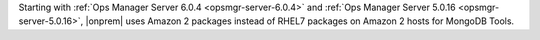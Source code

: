 Starting with :ref:`Ops Manager Server 6.0.4 <opsmgr-server-6.0.4>` and
:ref:`Ops Manager Server 5.0.16 <opsmgr-server-5.0.16>`, |onprem| uses
Amazon 2 packages instead of RHEL7 packages on Amazon 2 hosts for
MongoDB Tools.